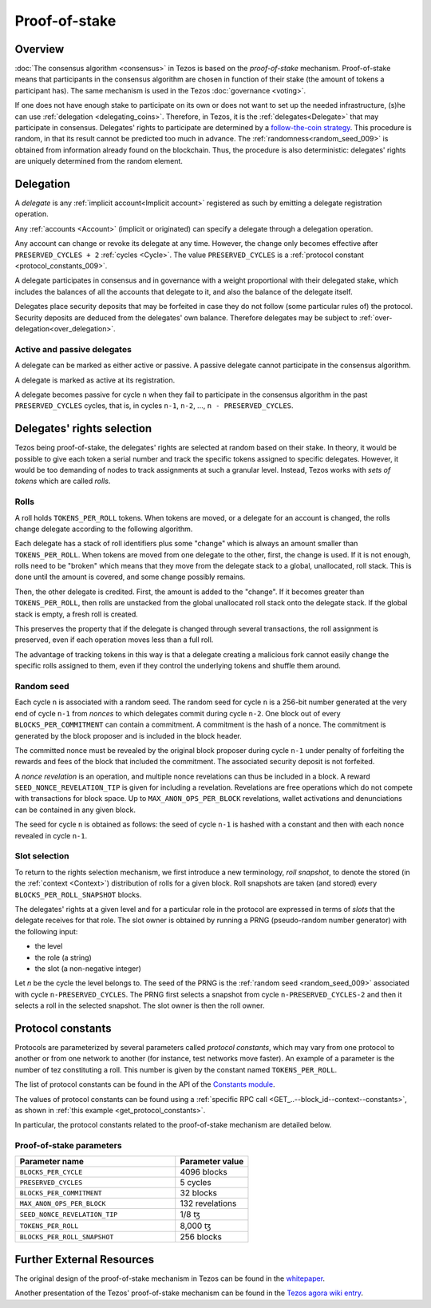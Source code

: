 Proof-of-stake
==============

Overview
--------

:doc:`The consensus algorithm <consensus>` in Tezos is based on the
*proof-of-stake* mechanism. Proof-of-stake means that participants
in the consensus algorithm are chosen in function of their stake (the
amount of tokens a participant has). The same mechanism is used in the
Tezos :doc:`governance <voting>`.

If one does not have enough stake to participate on its own or does not want to
set up the needed infrastructure, (s)he can use :ref:`delegation
<delegating_coins>`. Therefore, in Tezos, it is the :ref:`delegates<Delegate>`
that may participate in consensus. Delegates' rights to participate are
determined by a `follow-the-coin strategy
<https://wiki.tezosagora.org/whitepaper#follow-the-coin-procedure>`_. This
procedure is random, in that its result cannot be predicted too much in advance.
The :ref:`randomness<random_seed_009>` is obtained from information already found on the
blockchain. Thus, the procedure is also deterministic: delegates' rights are
uniquely determined from the random element.

Delegation
----------

A *delegate* is any :ref:`implicit account<Implicit account>` registered as
such by emitting a delegate registration operation.

Any :ref:`accounts <Account>` (implicit or originated) can specify a delegate
through a delegation operation.


Any account can change or revoke its delegate at any time. However, the change
only becomes effective after ``PRESERVED_CYCLES + 2`` :ref:`cycles <Cycle>`.
The value ``PRESERVED_CYCLES`` is a
:ref:`protocol constant <protocol_constants_009>`.

A delegate participates in consensus and in governance with a weight
proportional with their delegated stake, which includes the balances of
all the accounts that delegate to it, and also the balance of the
delegate itself.

Delegates place security deposits that may be forfeited in case they do not
follow (some particular rules of) the protocol. Security deposits are deduced
from the delegates' own balance. Therefore delegates may be subject to
:ref:`over-delegation<over_delegation>`.


Active and passive delegates
^^^^^^^^^^^^^^^^^^^^^^^^^^^^

.. _active_delegate:
.. _active_delegate_009:

A delegate can be marked as either active or passive. A passive
delegate cannot participate in the consensus algorithm.

A delegate is marked as active at its registration.

A delegate becomes passive for cycle ``n`` when they
fail to participate in the consensus algorithm in
the past ``PRESERVED_CYCLES`` cycles, that is, in cycles ``n-1``,
``n-2``, ..., ``n - PRESERVED_CYCLES``.

Delegates' rights selection
---------------------------

Tezos being proof-of-stake, the delegates' rights are selected at random based on their
stake. In theory, it would be possible to give each token a serial number and
track the specific tokens assigned to specific delegates. However, it would be
too demanding of nodes to track assignments at such a granular level. Instead,
Tezos works with *sets of tokens* which are called *rolls*.

.. _roll_pos:
.. _roll_pos_009:

Rolls
^^^^^

A roll holds ``TOKENS_PER_ROLL`` tokens. When tokens are moved, or a delegate for an
account is changed, the rolls change delegate according to the following
algorithm.

Each delegate has a stack of roll identifiers plus some "change" which is always
an amount smaller than ``TOKENS_PER_ROLL``. When tokens are moved from one
delegate to the other, first, the change is used. If it is not enough, rolls
need to be "broken" which means that they move from the delegate stack to a
global, unallocated, roll stack. This is done until the amount is covered, and
some change possibly remains.

Then, the other delegate is credited. First, the amount is added to the
"change". If it becomes greater than ``TOKENS_PER_ROLL``, then rolls are
unstacked from the global unallocated roll stack onto the delegate stack. If the
global stack is empty, a fresh roll is created.

This preserves the property that if the delegate is changed through several
transactions, the roll assignment is preserved, even if each operation moves
less than a full roll.

The advantage of tracking tokens in this way is that a delegate creating a
malicious fork cannot easily change the specific rolls assigned to them, even if
they control the underlying tokens and shuffle them around.

.. _random_seed:
.. _random_seed_009:

Random seed
^^^^^^^^^^^

Each cycle ``n`` is associated with a random seed. The random seed for cycle
``n`` is a 256-bit number generated at the very end of cycle ``n-1`` from
*nonces* to which delegates commit during cycle ``n-2``. One block out of every
``BLOCKS_PER_COMMITMENT`` can contain a commitment. A commitment is the hash of
a nonce. The commitment is generated by the block proposer and is included in
the block header.

The committed nonce must be revealed by the original block proposer during cycle
``n-1`` under penalty of forfeiting the rewards and fees of the block that
included the commitment. The associated security deposit is not forfeited.

A *nonce revelation* is an operation, and multiple nonce revelations can thus be
included in a block. A reward ``SEED_NONCE_REVELATION_TIP`` is given for
including a revelation. Revelations are free operations which do not compete
with transactions for block space. Up to ``MAX_ANON_OPS_PER_BLOCK`` revelations,
wallet activations and denunciations can be contained in any given block.

The seed for cycle ``n`` is obtained as follows: the seed of cycle ``n-1`` is
hashed with a constant and then with each nonce revealed in cycle ``n-1``.

.. _rights:
.. _rights_009:

Slot selection
^^^^^^^^^^^^^^

To return to the rights selection mechanism, we first introduce a new
terminology, *roll snapshot*, to denote the stored (in the
:ref:`context <Context>`) distribution of rolls for a given block. Roll
snapshots are taken (and stored) every ``BLOCKS_PER_ROLL_SNAPSHOT``
blocks.

The delegates' rights at a given level and for a particular role in
the protocol are expressed in terms of *slots* that the delegate
receives for that role. The slot owner is obtained by running a PRNG
(pseudo-random number generator) with the following input:

- the level
- the role (a string)
- the slot (a non-negative integer)

Let `n` be the cycle the level belongs to.
The seed of the PRNG is the :ref:`random seed <random_seed_009>` associated with cycle ``n-PRESERVED_CYCLES``.
The PRNG first selects a snapshot from cycle ``n-PRESERVED_CYCLES-2`` and then it selects a roll in the selected snapshot.
The slot owner is then the roll owner.


.. _protocol_constants:
.. _protocol_constants_009:

Protocol constants
------------------

Protocols are parameterized by several parameters called *protocol constants*, which may vary from one protocol to another or from one network to another (for instance, test networks move faster).
An example of a parameter is the number of tez constituting a roll. This number is given by the constant named ``TOKENS_PER_ROLL``.

The list of protocol constants can be found in the API of the `Constants module <https://tezos.gitlab.io/api/odoc/_html/tezos-protocol-alpha/Tezos_raw_protocol_alpha/Alpha_context/Constants/index.html>`__.

The values of protocol constants can be found using a :ref:`specific RPC call <GET_..--block_id--context--constants>`, as shown in :ref:`this example <get_protocol_constants>`.

In particular, the protocol constants related to the proof-of-stake mechanism are detailed below.

.. _ps_constants:
.. _ps_constants_009:

Proof-of-stake parameters
^^^^^^^^^^^^^^^^^^^^^^^^^

.. list-table::
   :widths: 55 25
   :header-rows: 1

   * - Parameter name
     - Parameter value
   * - ``BLOCKS_PER_CYCLE``
     - 4096 blocks
   * - ``PRESERVED_CYCLES``
     - 5 cycles
   * - ``BLOCKS_PER_COMMITMENT``
     - 32 blocks
   * -  ``MAX_ANON_OPS_PER_BLOCK``
     - 132 revelations
   * - ``SEED_NONCE_REVELATION_TIP``
     -  1/8 ꜩ
   * - ``TOKENS_PER_ROLL``
     - 8,000 ꜩ
   * - ``BLOCKS_PER_ROLL_SNAPSHOT``
     - 256 blocks


Further External Resources
--------------------------

The original design of the proof-of-stake mechanism in Tezos can be
found in the `whitepaper
<https://whitepaper.io/document/376/tezos-whitepaper>`_.

Another presentation of the Tezos' proof-of-stake mechanism can be
found in the `Tezos agora wiki entry
<https://wiki.tezosagora.org/learn/baking/proofofstake/consensus>`_.
